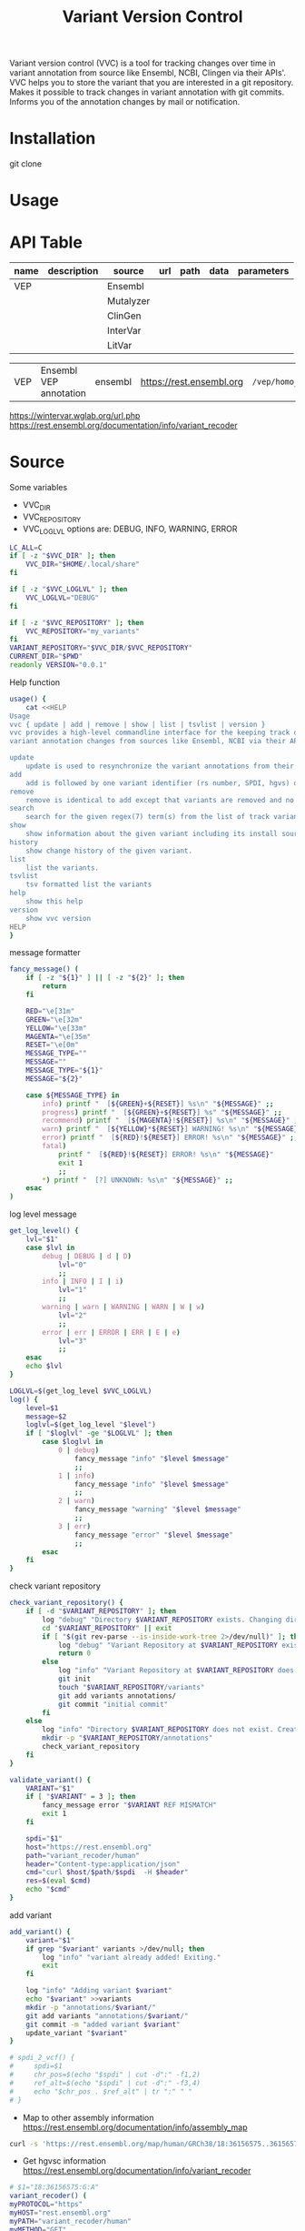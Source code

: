 #+title: Variant Version Control


Variant version control (VVC) is a tool for tracking changes over time in
variant annotation from source like Ensembl, NCBI, Clingen via their APIs'.
VVC helps you to store the variant that you are interested in a git repository.
Makes it possible to track changes in variant annotation with git commits.
Informs you of the annotation changes by mail or notification.

* Installation

git clone

* Usage

* API Table

| name | description | source    | url | path | data | parameters |
|------+-------------+-----------+-----+------+------+------------|
| VEP  |             | Ensembl   |     |      |      |            |
|      |             | Mutalyzer |     |      |      |            |
|      |             | ClinGen   |     |      |      |            |
|      |             | InterVar  |     |      |      |            |
|      |             | LitVar    |     |      |      |            |


| VEP  | Ensembl VEP annotation | ensembl | https://rest.ensembl.org | =/vep/homo_sapiens/region/= | '{"variants":["%VCF"]}' | refseq=1   |
https://wintervar.wglab.org/url.php
https://rest.ensembl.org/documentation/info/variant_recoder



* Source

Some variables

+ VVC_DIR
+ VVC_REPOSITORY
+ VVC_LOGLVL
  options are: DEBUG, INFO, WARNING, ERROR

#+BEGIN_SRC sh :tangle ./vvc :comments both :shebang "#!/bin/sh"
LC_ALL=C
if [ -z "$VVC_DIR" ]; then
    VVC_DIR="$HOME/.local/share"
fi

if [ -z "$VVC_LOGLVL" ]; then
    VVC_LOGLVL="DEBUG"
fi

if [ -z "$VVC_REPOSITORY" ]; then
    VVC_REPOSITORY="my_variants"
fi
VARIANT_REPOSITORY="$VVC_DIR/$VVC_REPOSITORY"
CURRENT_DIR="$PWD"
readonly VERSION="0.0.1"
#+END_SRC


Help function

#+BEGIN_SRC sh :tangle ./vvc :comments both
usage() {
    cat <<HELP
Usage
vvc { update | add | remove | show | list | tsvlist | version }
vvc provides a high-level commandline interface for the keeping track of
variant annotation changes from sources like Ensembl, NCBI via their API's.

update
    update is used to resynchronize the variant annotations from their sources.
add
    add is followed by one variant identifier (rs number, SPDI, hgvs) desired to be annotated and keep track of
remove
    remove is identical to add except that variants are removed and no longer kept track of.
search
    search for the given regex(7) term(s) from the list of track variants and display matches.
show
    show information about the given variant including its install source and update mechanism.
history
    show change history of the given variant.
list
    list the variants.
tsvlist
    tsv formatted list the variants
help
    show this help
version
    show vvc version
HELP
}
#+END_SRC

message formatter

#+BEGIN_SRC sh :tangle ./vvc :comments both
fancy_message() (
    if [ -z "${1}" ] || [ -z "${2}" ]; then
        return
    fi

    RED="\e[31m"
    GREEN="\e[32m"
    YELLOW="\e[33m"
    MAGENTA="\e[35m"
    RESET="\e[0m"
    MESSAGE_TYPE=""
    MESSAGE=""
    MESSAGE_TYPE="${1}"
    MESSAGE="${2}"

    case ${MESSAGE_TYPE} in
        info) printf "  [${GREEN}+${RESET}] %s\n" "${MESSAGE}" ;;
        progress) printf "  [${GREEN}+${RESET}] %s" "${MESSAGE}" ;;
        recommend) printf "  [${MAGENTA}!${RESET}] %s\n" "${MESSAGE}" ;;
        warn) printf "  [${YELLOW}*${RESET}] WARNING! %s\n" "${MESSAGE}" ;;
        error) printf "  [${RED}!${RESET}] ERROR! %s\n" "${MESSAGE}" ;;
        fatal)
            printf "  [${RED}!${RESET}] ERROR! %s\n" "${MESSAGE}"
            exit 1
            ;;
        *) printf "  [?] UNKNOWN: %s\n" "${MESSAGE}" ;;
    esac
)
#+END_SRC

log level message

#+BEGIN_SRC sh :tangle ./vvc :comments both
get_log_level() {
    lvl="$1"
    case $lvl in
        debug | DEBUG | d | D)
            lvl="0"
            ;;
        info | INFO | I | i)
            lvl="1"
            ;;
        warning | warn | WARNING | WARN | W | w)
            lvl="2"
            ;;
        error | err | ERROR | ERR | E | e)
            lvl="3"
            ;;
    esac
    echo $lvl
}

LOGLVL=$(get_log_level $VVC_LOGLVL)
log() {
    level=$1
    message=$2
    loglvl=$(get_log_level "$level")
    if [ "$loglvl" -ge "$LOGLVL" ]; then
        case $loglvl in
            0 | debug)
                fancy_message "info" "$level $message"
                ;;
            1 | info)
                fancy_message "info" "$level $message"
                ;;
            2 | warn)
                fancy_message "warning" "$level $message"
                ;;
            3 | err)
                fancy_message "error" "$level $message"
                ;;
        esac
    fi
}
#+END_SRC

check variant repository

#+BEGIN_SRC sh :tangle ./vvc :comments both
check_variant_repository() {
    if [ -d "$VARIANT_REPOSITORY" ]; then
        log "debug" "Directory $VARIANT_REPOSITORY exists. Changing directory."
        cd "$VARIANT_REPOSITORY" || exit
        if [ "$(git rev-parse --is-inside-work-tree 2>/dev/null)" ]; then
            log "debug" "Variant Repository at $VARIANT_REPOSITORY exists."
            return 0
        else
            log "info" "Variant Repository at $VARIANT_REPOSITORY does not exist. Creating it for you."
            git init
            touch "$VARIANT_REPOSITORY/variants"
            git add variants annotations/
            git commit "initial commit"
        fi
    else
        log "info" "Directory $VARIANT_REPOSITORY does not exist. Creating it for you."
        mkdir -p "$VARIANT_REPOSITORY/annotations"
        check_variant_repository
    fi
}
#+END_SRC

#+BEGIN_SRC sh :tangle ./vvc :comments both
validate_variant() {
    VARIANT="$1"
    if [ "$VARIANT" = 3 ]; then
        fancy_message error "$VARIANT REF MISMATCH"
        exit 1
    fi

    spdi="$1"
    host="https://rest.ensembl.org"
    path="variant_recoder/human"
    header="Content-type:application/json"
    cmd="curl $host/$path/$spdi  -H $header"
    res=$(eval $cmd)
    echo "$cmd"
}
#+END_SRC

add variant

#+BEGIN_SRC sh :tangle ./vvc :comments both
add_variant() {
    variant="$1"
    if grep "$variant" variants >/dev/null; then
        log "info" "variant already added! Exiting."
        exit
    fi

    log "info" "Adding variant $variant"
    echo "$variant" >>variants
    mkdir -p "annotations/$variant/"
    git add variants "annotations/$variant/"
    git commit -m "added variant $variant"
    update_variant "$variant"
}
#+END_SRC

#+BEGIN_SRC sh :tangle ./vvc :comments both
# spdi_2_vcf() {
#     spdi=$1
#     chr_pos=$(echo "$spdi" | cut -d":" -f1,2)
#     ref_alt=$(echo "$spdi" | cut -d":" -f3,4)
#     echo "$chr_pos . $ref_alt" | tr ":" " "
# }
#+END_SRC

+ Map to other assembly information https://rest.ensembl.org/documentation/info/assembly_map
#+BEGIN_SRC sh
curl -s 'https://rest.ensembl.org/map/human/GRCh38/18:36156575..36156575:1/GRCh37?' -H 'Content-type:application/json' | jq ".mappings[].mapped"
#+END_SRC

+ Get hgvsc information https://rest.ensembl.org/documentation/info/variant_recoder
#+BEGIN_SRC sh
# $1="18:36156575:G:A"
variant_recoder() (
myPROTOCOL="https"
myHOST="rest.ensembl.org"
myPATH="variant_recoder/human"
myMETHOD="GET"
myHEADER="Content-type:application/json"
# myPARAMETERS="?assembly=GCF_000001405.38"
myDATA="$1"
myURL="$myPROTOCOL"://"$myHOST"/"$myPATH"/"$myDATA"
curl -s -X "$myMETHOD" "$myURL" -H "$myHEADER" | jq '.'
)
#+END_SRC

+ Get rs id
#+BEGIN_SRC sh
# $1="18 36156575 . G A"
get_rs_id() (
myPROTOCOL="https"
myHOST="api.ncbi.nlm.nih.gov"
myPATH="variation/v0/vcf/file/set_rsids"
myMETHOD="POST"
myHEADER="Content-Type: text/plain; charset=utf-8"
myPARAMETERS="?assembly=GCF_000001405.38"
myDATA="$1"
myURL="$myPROTOCOL"://"$myHOST"/"$myPATH""$myPARAMETERS"
RESPONSE=$(curl -s -X "$myMETHOD" "$myURL" -H "$myHEADER" -d "$myDATA")
if echo "$RESPONSE" | grep -i "error"; then
    fancy_message error "An error occured while getting the rs id for the variant $1"
    fancy_message error "$RESPONSE"
    fancy_message error "Exiting..."
    exit 1
fi
echo "$RESPONSE" | awk "{print $3}"
)
#+END_SRC

+ update variant
#+BEGIN_SRC sh :tangle ./vvc :comments both
update_variant() {
    # log "info" "updating variant $spdi"
    # vcf=$(spdi_2_vcf $spdi)
    # log "info" "converted $spdi to $vcf"
    # host="https://rest.ensembl.org"
    # path="vep/homo_sapiens/region"
    # header="Content-type:application/json"
    # data=$(printf "'%s'" "$(printf '{"variants": ["%s"]}' "$vcf")")

    # cmd="curl '$host/$path/$spdi' -H $header"
    # # check response is 200
    # echo "$cmd"
    # res=$(eval $cmd)
    # echo "$res"
    # # You probably need a regex here
    host=$(echo "$host" | cut -d '/' -f 3)
    path="annotations/$variant/$host/$path"
    mkdir -p "$path"
    echo $res > "$path/data"
    git add "$path/data"
    git commit -m "updated $spdi $path"
}
#+END_SRC

#+BEGIN_SRC sh :tangle ./vvc :comments both
check_variant_repository

if [ -n "${1}" ]; then
    ACTION="$1"
    shift
else
    fancy_message error "You must specify an action."
    # usage
    exit 1
fi

case ${ACTION} in
    add | remove | show)
        if [ -z "${1}" ]; then
            fancy_message error "You must specify a variant:\n"
            list_variants
            exit 1
        fi
        ;;
esac

case "${ACTION}" in
    show) ;;
    add)
        for variant in "$@"; do
            add_variant "$variant"
        done
        ;;
    list)
        list_variants
        ;;
    tsv_list | tsvlist | tsv)
        tsvlist_variants
        ;;
    remove) ;;

    search)
        list_variants | grep "${1}"
        ;;
    update)
        update_annotations
        ;;
    version) echo "${VERSION}" ;;
    help) usage ;;
    *) fancy_message fatal "Unknown action supplied: ${ACTION}" ;;
esac

cd "$CURRENT_DIR" || exit
#+END_SRC

